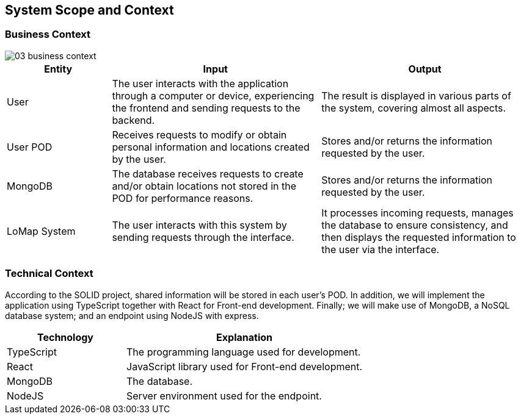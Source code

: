 [[section-system-scope-and-context]]
== System Scope and Context
=== Business Context

:imagesdir: images/
image::03_business_context.png[]

[options = "header",cols="1,2,2"]
|===
| Entity | Input | Output
| User | The user interacts with the application through a computer or device, experiencing the frontend and sending requests to the backend. | The result is displayed in various parts of the system, covering almost all aspects.
| User POD | Receives requests to modify or obtain personal information and locations created by the user. | Stores and/or returns the information requested by the user.
| MongoDB | The database receives requests to create and/or obtain locations not stored in the POD for performance reasons. | Stores and/or returns the information requested by the user.
| LoMap System | The user interacts with this system by sending requests through the interface. | It processes incoming requests, manages the database to ensure consistency, and then displays the requested information to the user via the interface.
|===

=== Technical Context

According to the SOLID project, shared information will be stored in each user's POD. In addition, we will implement the application using TypeScript together with React for Front-end development. Finally; we will make use of MongoDB, a NoSQL database system; and an endpoint using NodeJS with express.

[options="header",cols="1,2"]
|===
| Technology | Explanation
| TypeScript | The programming language used for development.
| React | JavaScript library used for Front-end development.
| MongoDB | The database.
| NodeJS | Server environment used for the endpoint.
|===
